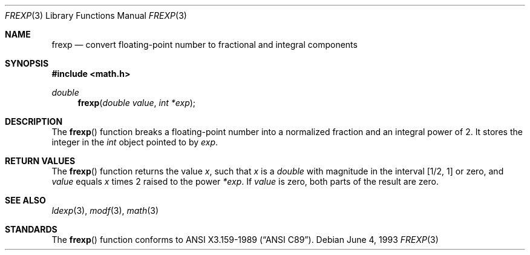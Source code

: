 .\"	$OpenBSD: frexp.3,v 1.3 1995/02/27 03:43:10 cgd Exp $
.\"
.\" Copyright (c) 1991, 1993
.\"	The Regents of the University of California.  All rights reserved.
.\"
.\" This code is derived from software contributed to Berkeley by
.\" the American National Standards Committee X3, on Information
.\" Processing Systems.
.\"
.\" Redistribution and use in source and binary forms, with or without
.\" modification, are permitted provided that the following conditions
.\" are met:
.\" 1. Redistributions of source code must retain the above copyright
.\"    notice, this list of conditions and the following disclaimer.
.\" 2. Redistributions in binary form must reproduce the above copyright
.\"    notice, this list of conditions and the following disclaimer in the
.\"    documentation and/or other materials provided with the distribution.
.\" 3. All advertising materials mentioning features or use of this software
.\"    must display the following acknowledgement:
.\"	This product includes software developed by the University of
.\"	California, Berkeley and its contributors.
.\" 4. Neither the name of the University nor the names of its contributors
.\"    may be used to endorse or promote products derived from this software
.\"    without specific prior written permission.
.\"
.\" THIS SOFTWARE IS PROVIDED BY THE REGENTS AND CONTRIBUTORS ``AS IS'' AND
.\" ANY EXPRESS OR IMPLIED WARRANTIES, INCLUDING, BUT NOT LIMITED TO, THE
.\" IMPLIED WARRANTIES OF MERCHANTABILITY AND FITNESS FOR A PARTICULAR PURPOSE
.\" ARE DISCLAIMED.  IN NO EVENT SHALL THE REGENTS OR CONTRIBUTORS BE LIABLE
.\" FOR ANY DIRECT, INDIRECT, INCIDENTAL, SPECIAL, EXEMPLARY, OR CONSEQUENTIAL
.\" DAMAGES (INCLUDING, BUT NOT LIMITED TO, PROCUREMENT OF SUBSTITUTE GOODS
.\" OR SERVICES; LOSS OF USE, DATA, OR PROFITS; OR BUSINESS INTERRUPTION)
.\" HOWEVER CAUSED AND ON ANY THEORY OF LIABILITY, WHETHER IN CONTRACT, STRICT
.\" LIABILITY, OR TORT (INCLUDING NEGLIGENCE OR OTHERWISE) ARISING IN ANY WAY
.\" OUT OF THE USE OF THIS SOFTWARE, EVEN IF ADVISED OF THE POSSIBILITY OF
.\" SUCH DAMAGE.
.\"
.Dd June 4, 1993
.Dt FREXP 3
.Os
.Sh NAME
.Nm frexp
.Nd convert floating-point number to fractional and integral components
.Sh SYNOPSIS
.Fd #include <math.h>
.Ft double
.Fn frexp "double value" "int *exp"
.Sh DESCRIPTION
The
.Fn frexp
function breaks a floating-point number into a normalized
fraction and an integral power of 2.
It stores the integer in the
.Em int
object pointed to by
.Fa exp .
.Sh RETURN VALUES
The
.Fn frexp
function returns the value
.Em x ,
such that
.Em x
is a 
.Em double
with magnitude in the interval
.Bq 1/2 , 1
or zero, and
.Fa value
equals
.Em x
times 2 raised to the power
.Fa *exp .
If
.Fa value
is zero, both parts of the result are zero. 
.Sh SEE ALSO
.Xr ldexp 3 ,
.Xr modf 3 ,
.Xr math 3
.Sh STANDARDS
The
.Fn frexp
function conforms to
.St -ansiC .
